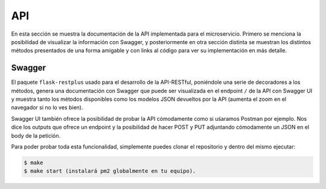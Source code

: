 API
===

En esta sección se muestra la documentación de la API implementada para el microservicio. Primero se menciona la posibilidad
de visualizar la información con Swagger, y posteriormente en otra sección distinta se muestran los distintos métodos presentados
de una forma amigable y con links al código para ver su implementación en más detalle.

Swagger
-------

El paquete ``flask-restplus`` usado para el desarrollo de la API-RESTful, poniéndole una serie de decoradores
a los métodos, genera una documentación con Swagger que puede ser visualizada en el endpoint ``/`` de la API con Swagger UI
y muestra tanto los métodos disponibles como los modelos JSON devueltos por la API (aumenta el zoom en el navegador si no lo ves bien).

.. image:: images/swagger.png

Swagger UI también ofrece la posibilidad de probar la API cómodamente como si uśaramos Postman por ejemplo. Nos dice los outputs que ofrece
un endpoint y la posibilidad de hacer POST y PUT adjuntando cómodamente un JSON en el body de la petición.

.. image:: images/swagger_expected_get.png

.. image:: images/swagger_post.png

.. image:: images/swagger_delete.png

Para poder probar toda esta funcionalidad, simplemente puedes clonar el repositorio y dentro del mismo ejecutar:

.. code:: bash

    $ make
    $ make start (instalará pm2 globalmente en tu equipo).